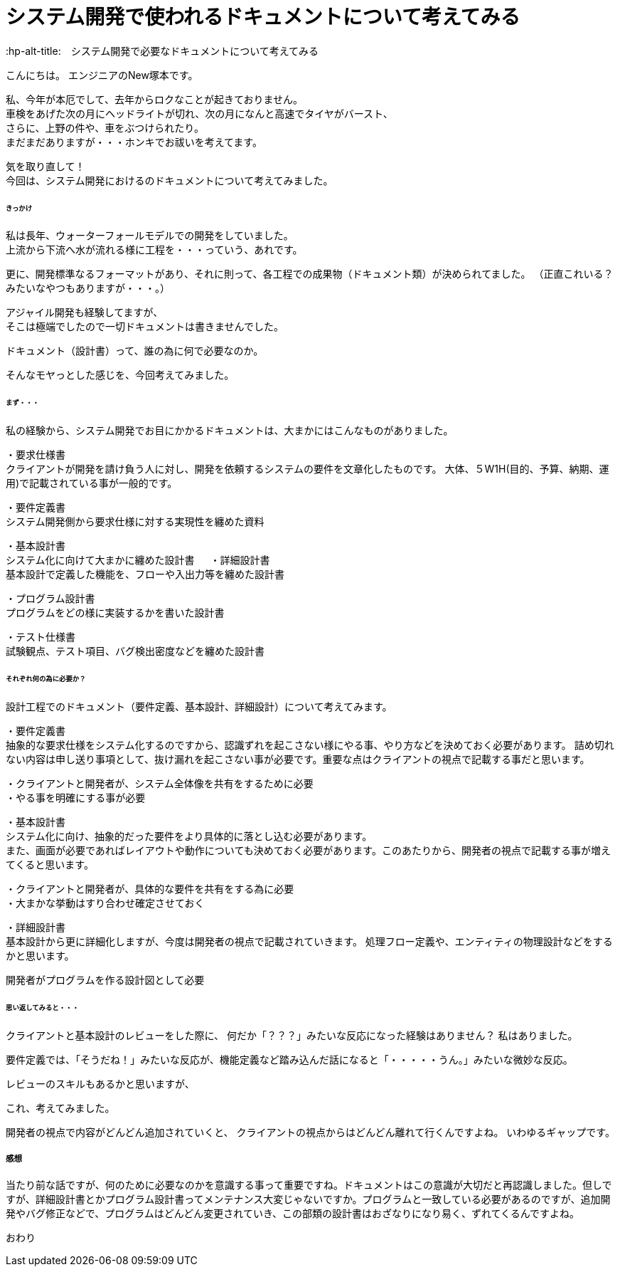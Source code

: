 # システム開発で使われるドキュメントについて考えてみる
:hp-alt-title:　システム開発で必要なドキュメントについて考えてみる
:hp-tags: NewTsukamoto

こんにちは。
エンジニアのNew塚本です。

私、今年が本厄でして、去年からロクなことが起きておりません。 +
車検をあげた次の月にヘッドライトが切れ、次の月になんと高速でタイヤがバースト、 +
さらに、上野の件や、車をぶつけられたり。 +
まだまだありますが・・・ホンキでお祓いを考えてます。

気を取り直して！ +
今回は、システム開発におけるのドキュメントについて考えてみました。


====== きっかけ

私は長年、ウォーターフォールモデルでの開発をしていました。 +
上流から下流へ水が流れる様に工程を・・・っていう、あれです。 +

更に、開発標準なるフォーマットがあり、それに則って、各工程での成果物（ドキュメント類）が決められてました。 
（正直これいる？みたいなやつもありますが・・・。）

アジャイル開発も経験してますが、 +
そこは極端でしたので一切ドキュメントは書きませんでした。

ドキュメント（設計書）って、誰の為に何で必要なのか。 +

そんなモヤっとした感じを、今回考えてみました。


====== まず・・・

私の経験から、システム開発でお目にかかるドキュメントは、大まかにはこんなものがありました。

・要求仕様書 +
クライアントが開発を請け負う人に対し、開発を依頼するシステムの要件を文章化したものです。
大体、５W1H(目的、予算、納期、運用)で記載されている事が一般的です。

・要件定義書 +
システム開発側から要求仕様に対する実現性を纏めた資料

・基本設計書 +
システム化に向けて大まかに纏めた設計書
　
・詳細設計書 +
基本設計で定義した機能を、フローや入出力等を纏めた設計書

・プログラム設計書 +
プログラムをどの様に実装するかを書いた設計書

・テスト仕様書 +
試験観点、テスト項目、バグ検出密度などを纏めた設計書


====== それぞれ何の為に必要か？
設計工程でのドキュメント（要件定義、基本設計、詳細設計）について考えてみます。


・要件定義書 +
抽象的な要求仕様をシステム化するのですから、認識ずれを起こさない様にやる事、やり方などを決めておく必要があります。 詰め切れない内容は申し送り事項として、抜け漏れを起こさない事が必要です。重要な点はクライアントの視点で記載する事だと思います。

++++
<pre style="font-family: Menlo, Courier">
・クライアントと開発者が、システム全体像を共有をするために必要
・やる事を明確にする事が必要
</pre>
++++


・基本設計書 +
システム化に向け、抽象的だった要件をより具体的に落とし込む必要があります。 +
また、画面が必要であればレイアウトや動作についても決めておく必要があります。このあたりから、開発者の視点で記載する事が増えてくると思います。

++++
<pre style="font-family: Menlo, Courier">
・クライアントと開発者が、具体的な要件を共有をする為に必要
・大まかな挙動はすり合わせ確定させておく
</pre>
++++


・詳細設計書 +
基本設計から更に詳細化しますが、今度は開発者の視点で記載されていきます。
処理フロー定義や、エンティティの物理設計などをするかと思います。

++++
<pre style="font-family: Menlo, Courier">
開発者がプログラムを作る設計図として必要
</pre>
++++


====== 思い返してみると・・・
クライアントと基本設計のレビューをした際に、
何だか「？？？」みたいな反応になった経験はありません？
私はありました。

要件定義では、「そうだね！」みたいな反応が、機能定義など踏み込んだ話になると「・・・・・うん。」みたいな微妙な反応。

レビューのスキルもあるかと思いますが、

これ、考えてみました。 +

開発者の視点で内容がどんどん追加されていくと、
クライアントの視点からはどんどん離れて行くんですよね。
いわゆるギャップです。


===== 感想
当たり前な話ですが、何のために必要なのかを意識する事って重要ですね。ドキュメントはこの意識が大切だと再認識しました。但しですが、詳細設計書とかプログラム設計書ってメンテナンス大変じゃないですか。プログラムと一致している必要があるのですが、追加開発やバグ修正などで、プログラムはどんどん変更されていき、この部類の設計書はおざなりになり易く、ずれてくるんですよね。


おわり
